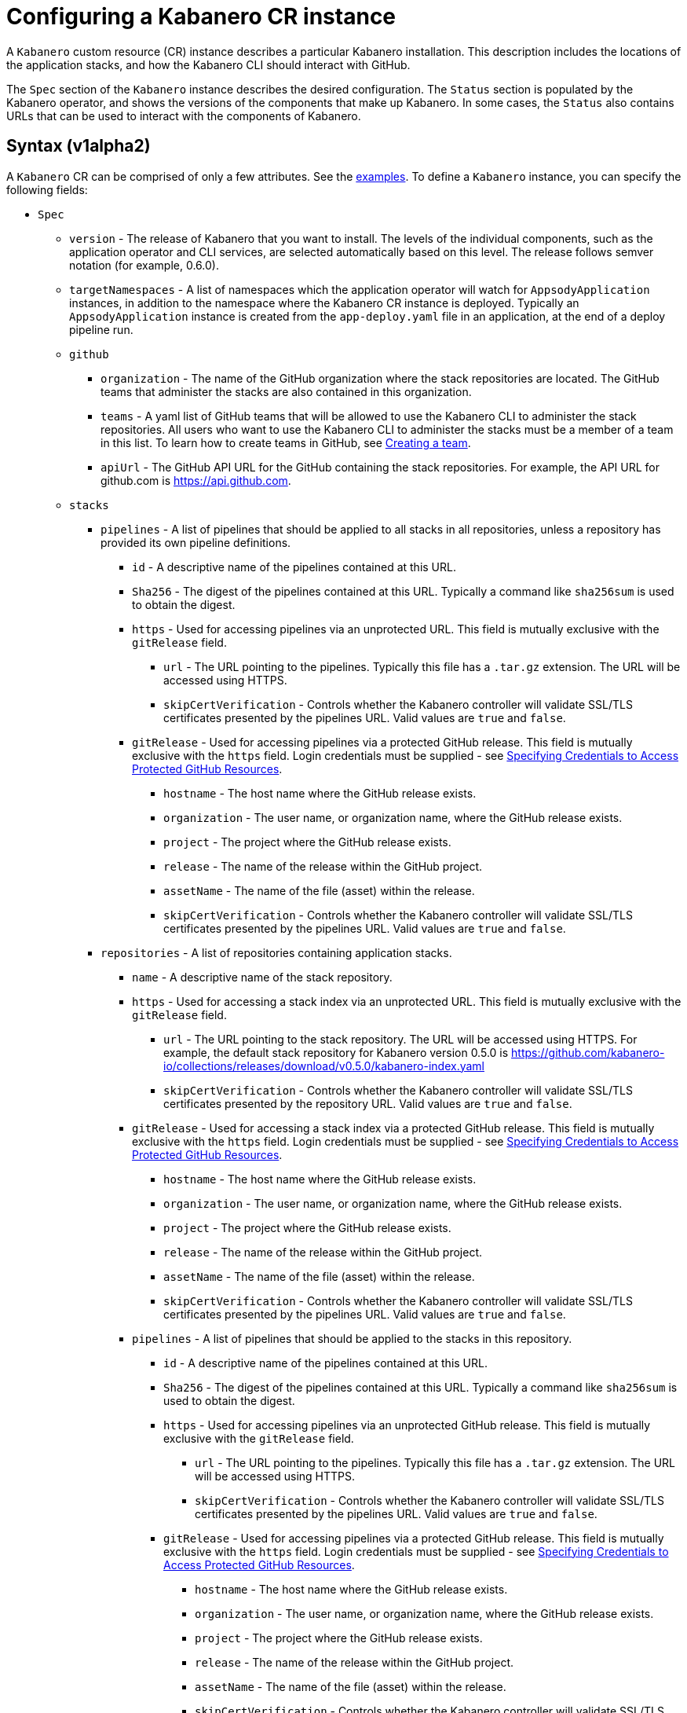 :page-layout: doc
:page-doc-category: Configuration
:page-title: Configuring a Kabanero CR Instance
:page-doc-number: 1.0
:sectanchors:
= Configuring a Kabanero CR instance

A `Kabanero` custom resource (CR) instance describes a particular Kabanero
installation.  This description includes the locations of the application
stacks, and how the Kabanero CLI should interact with GitHub.

The `Spec` section of the `Kabanero` instance describes the desired
configuration.  The `Status` section is populated by the Kabanero operator,
and shows the versions of the components that make up Kabanero.  In some
cases, the `Status` also contains URLs that can be used to interact with
the components of Kabanero.

== Syntax (v1alpha2)

A `Kabanero` CR can be comprised of only a few attributes.
See the link:#examples[examples].  To define a `Kabanero` instance, you can
specify the following fields:

* `Spec`
** `version` - The release of Kabanero that you want to install.
   The levels of the individual components, such as the application operator
   and CLI services, are selected automatically based on this level.  The
   release follows semver notation (for example, 0.6.0).
** `targetNamespaces` - A list of namespaces which the application operator will
   watch for `AppsodyApplication` instances, in addition to the namespace
   where the Kabanero CR instance is deployed.  Typically an
   `AppsodyApplication` instance is created from the `app-deploy.yaml` file
   in an application, at the end of a deploy pipeline run.
** `github`
*** `organization` - The name of the GitHub organization where the stack
    repositories are located.  The GitHub teams that administer the
    stacks are also contained in this organization.
*** `teams` - A yaml list of GitHub teams that will be allowed to
    use the Kabanero CLI to administer the stack repositories.  All users
    who want to use the Kabanero CLI to administer the stacks must be a
    member of a team in this list. To learn how to create teams in GitHub, see link:https://help.github.com/en/github/setting-up-and-managing-organizations-and-teams/creating-a-team[Creating a team, window=_blank].
*** `apiUrl` - The GitHub API URL for the GitHub containing the stack
    repositories.  For example, the API URL for github.com is https://api.github.com.
** `stacks`
*** `pipelines` - A list of pipelines that should be applied to all
    stacks in all repositories, unless a repository has provided
    its own pipeline definitions.
**** `id` - A descriptive name of the pipelines contained at this URL.
**** `Sha256` - The digest of the pipelines contained at this
      URL.  Typically a command like `sha256sum` is used to obtain the
      digest.
**** `https` - Used for accessing pipelines via an unprotected URL.
      This field is mutually exclusive with the `gitRelease` field.
***** `url` - The URL pointing to the pipelines.  Typically this file
       has a `.tar.gz` extension.  The URL will be accessed using
       HTTPS.
***** `skipCertVerification` - Controls whether the Kabanero controller will
       validate SSL/TLS certificates presented by the pipelines URL.
       Valid values are `true` and `false`.
**** `gitRelease` - Used for accessing pipelines via a protected GitHub
     release.  This field is mutually exclusive with the `https` field.
     Login credentials must be supplied - see link:ghe-credentials.html[Specifying Credentials to Access Protected GitHub Resources].
***** `hostname` - The host name where the GitHub release exists.
***** `organization` - The user name, or organization name, where the
      GitHub release exists.
***** `project` - The project where the GitHub release exists.
***** `release` - The name of the release within the GitHub project.
***** `assetName` - The name of the file (asset) within the release.
***** `skipCertVerification` - Controls whether the Kabanero controller will
       validate SSL/TLS certificates presented by the pipelines URL.
       Valid values are `true` and `false`.
*** `repositories` - A list of repositories containing application stacks.
**** `name` - A descriptive name of the stack repository.
**** `https` - Used for accessing a stack index via an unprotected URL.
     This field is mutually exclusive with the `gitRelease` field.
***** `url` - The URL pointing to the stack repository.  The URL will
      be accessed using HTTPS.  For example, the 
      default stack repository for Kabanero version 0.5.0 is
      https://github.com/kabanero-io/collections/releases/download/v0.5.0/kabanero-index.yaml
***** `skipCertVerification` - Controls whether the Kabanero controller will
      validate SSL/TLS certificates presented by the repository URL.
      Valid values are `true` and `false`.
**** `gitRelease` - Used for accessing a stack index via a protected GitHub
     release.  This field is mutually exclusive with the `https` field.
     Login credentials must be supplied - see link:ghe-credentials.html[Specifying Credentials to Access Protected GitHub Resources].
***** `hostname` - The host name where the GitHub release exists.
***** `organization` - The user name, or organization name, where the
      GitHub release exists.
***** `project` - The project where the GitHub release exists.
***** `release` - The name of the release within the GitHub project.
***** `assetName` - The name of the file (asset) within the release.
***** `skipCertVerification` - Controls whether the Kabanero controller will
       validate SSL/TLS certificates presented by the pipelines URL.
       Valid values are `true` and `false`.
**** `pipelines` - A list of pipelines that should be applied to the
      stacks in this repository.
***** `id` - A descriptive name of the pipelines contained at this URL.
***** `Sha256` - The digest of the pipelines contained at this
      URL.  Typically a command like `sha256sum` is used to obtain the
      digest.
***** `https` - Used for accessing pipelines via an unprotected GitHub
      release.  This field is mutually exclusive with the `gitRelease` field.
****** `url` - The URL pointing to the pipelines.  Typically this file
       has a `.tar.gz` extension.  The URL will be accessed using
       HTTPS.
****** `skipCertVerification` - Controls whether the Kabanero controller will
       validate SSL/TLS certificates presented by the pipelines URL.
       Valid values are `true` and `false`.
***** `gitRelease` - Used for accessing pipelines via a protected GitHub
      release.  This field is mutually exclusive with the `https` field.
      Login credentials must be supplied - see link:ghe-credentials.html[Specifying Credentials to Access Protected GitHub Resources].
****** `hostname` - The host name where the GitHub release exists.
****** `organization` - The user name, or organization name, where the
       GitHub release exists.
****** `project` - The project where the GitHub release exists.
****** `release` - The name of the release within the GitHub project.
****** `assetName` - The name of the file (asset) within the release.
****** `skipCertVerification` - Controls whether the Kabanero controller will
       validate SSL/TLS certificates presented by the pipelines URL.
       Valid values are `true` and `false`.
** `cliServices`
*** `sessionExpirationSeconds` - The length of time (duration) that
    a session established by a Kabanero CLI login remains valid.  The duration
    can be specified in hours, minutes and/or seconds.  For example,
    specifying a value of `3h30m30s` would allow a login to remain valid for
    three hours, thirty minutes and thirty seconds.
** `landing`
*** `enable` - Controls whether the Kabanero landing page is deployed by
    the Kabanero operator.  Valid values are `true` and `false`.  The default
    value is `true`.
** `codeReadyWorkspaces`
*** `enable` - Controls whether Kabanero will deploy an instance of 
    CodeReady Workspaces.  Valid values are `true` and `false`.
    The default value is `false`.
*** `operator` - Configuration for the CodeReady Workspaces operator.
**** `instance`
***** `devFileRegistryImage` - The devfile image that should be used by
      the CodeReady Workspaces instance.
***** `cheWorkspaceClusterRole` - The workspace cluster role used
      by CodeReady Workspaces.  By default, the `eclipse-codewind`
      cluster role is used.
***** `openShiftOAuth` - Controls whether your cluster's OpenShift user
      accounts are used to log into CodeReady Workspaces.  Requires
      permanent users (accounts other than `kube:admin`) set up first.
      Valid values are `true` and `false`
***** `selfSignedCert` - Controls whether the CodeReady Workspaces instance
      should use a self-signed certificates when communicating over TLS.
      Valid values are `true` and `false`.  Note that a value of `true`
      requires that `tlsSupport` is also set to `true`.
***** `tlsSupport` - Controls whether TLS is enabled for the CodeReady
      Workspaces instance.  Valid values are `true` and `false`.
** `sso` - Configuration for the Red Hat SSO Server
*** `enable` - Controls whether Kabanero will deploy an instance of 
    the Red Hat SSO Server for application use.  Valid values are `true` a
    nd `false`.  The default value is `false`.
*** `adminSecretName` - The name of a secret that contains keys for
    `username`, `password`, and `realm`.  These values will become the
    admin username and password for the Red Hat SSO server, as well as
    define the realm that the SSO server will use.  For more information
    about setting up the secret, see link:rhsso.html[the SSO configuration instructions].

The following `Status` fields are maintained by the Kabanero operator to
provide information about the installed components, and the health of the
Kabanero instance:

* `Status`
** `kabaneroInstance` - The overall status information of the
   Kabanero instance.
*** `ready` - The overall Status of Kabanero.  A value of `True`
    indicates Kabanero has been installed successfully.  A value of `False`
    indicates that there was a problem, and more information can be found
    by looking in the `message` attribute.
*** `message` - Provides more details for a `ready` status of `False`.
*** `version` - Shows the version of Kabanero that is currently installed.
    This version can be different from `Spec.version` if there is a problem
    configuring and installing the `Spec.version`.
** `serverless` - Contains information about the OpenShift Serverless
   operator which was found on this cluster.
*** `ready` - The overall status of the Serverless operator.
*** `message` - Provides more details for a `ready` status of
    `False`.
*** `version` - The version of the Serverless operator as reported by
    the CSV for the Serverless operator.
*** `knativeServing` - Contains information about the Knative Serving
    instance managed by the Serverless operator.
**** `ready` - The overall status of the Knative Serving operator,
    as reported by the `KnativeServing` CR instance.  A value of `False`
    indicates there was a problem, and more information can be found by
    looking in the `message` attribute.
**** `message` - Provides more details for a `ready` status of `False`.
    The error message is copied from the `ready` condition on the
    `KnativeServing` CR instance.
**** `version` - The version of Knative Serving as reported by the
    `KnativeServing` CR instance.
** `tekton` - Contains information about the pipelines instance which was found
   on this cluster.
*** `ready` - The overall status of pipelines, as reported by the
    pipelines `Config` CR instance.  A value of `False` indicates there was a
    problem, and more information can be found by looking in the `message`
    attribute.
*** `message` - Provides more details for a `ready` status of `False`.
    The error message is copied from the `ready` condition on the `Config`
    CR instance.
*** `version` - The version of pipelines as reported by the pipelines `Config`
    CR instance.
** `cli` - Contains information about the Kabanero CLI backend service.
*** `ready` - The overall status of the Kabanero CLI backend
    service.  A value of `True` indicates the service was installed
    successfully.  A value of `False` indicates there was a problem, and
    more information can be found by looking in the `message`
    attribute.
*** `message` - Provides more details for a `ready` status of `False`.
*** `hostnames` - Provides the hostnames from the `Route` that was created
    for the Kabanero CLI service.  The hostname can be used in the Kabanero
    CLI to connect to this Kabanero instance.
** `landing` - Contains information about the Kabanero landing page
*** `ready` - The overall status of the Kabanero landing page.
    A value of `True` indicates the landing page was deployed successfully.
    A value of `False` indicates there was a problem, and more information can
    be found by looking in the `message` attribute.
*** `message` - Provides more details for a `ready` status of `False`.
*** `version` - The version of the landing page that was deployed.
** `appsody` - Contains information about the application operator that was
   deployed by the Kabanero operator.
*** `ready` - The overall status of the application operator.  A value
    of `True` indicates the operator was deployed successfully.  A value of
    `False` indicates there was a problem, and more information can be found
    by looking in the `message` attribute.
*** `message` - Provides more details for a `ready` status of `False.
** `kappnav` Contains information about the kAppNav that was found on the
   cluster.  kAppNav is an optional component of Kabanero.  If kAppNav is
   not found in its default location in the `kappnav` namespace, its status
   is not reported here.
*** `ready` - The overall status of kAppNav.  A value of `True`
    indicates kAppNav was installed and configured successfully.  A value
    of `False` indicates that there was a problem, and more information can
    be found by looking in the `message` attribute.
*** `message` - Provides more details for a `ready` status of `False`.
*** `uiLocations` - The location (URL) of the UI endpoint of kAppNav.
    This information is copied from the `Route` for the kAppNav UI service.
*** `apiLocations` - The location (URL) of the API endpoint of
    kAppNav.  This information is copied from the `Route` for the kAppNav API
    service.
** `codereadyWorkspaces` - Contains information about the CodeReady
   Workspaces instance that is deployed by the Kabanero operator.
*** `ready` - The overall status of CodeReady Workspaces.  A value of `True`
    indicates it was installed and configured successfully.  A value of
    `False` indicates that there was a problem, and more information can be
    found by looking in the `message` attribute.
*** `message` - Provides more details for a `ready` status of `False`.
*** `operator`
**** `version` - The version of the CodeReady Workspaces operator used.
**** `instance`
***** `devFileRegistryImage` - The devfile image that should be used by
      the CodeReady Workspaces instance.
***** `cheWorkspaceClusterRole` - The workspace cluster role used
      by CodeReady Workspaces.  By default, the `eclipse-codewind`
      cluster role is used.
***** `openShiftOAuth` - Displays whether your cluster's OpenShift user
      accounts are used to log into CodeReady Workspaces.  Requires
      permanent users (accounts other than `kube:admin`) set up first.
      Valid values are `True` and `False`
***** `selfSignedCert` - Displays whether the CodeReady Workspaces instance
      is using self-signed certificates when communicating over TLS.
      Valid values are `True` and `False`.
***** `tlsSupport` - Displays whether TLS is enabled for the CodeReady
      Workspaces instance.  Valid values are `True` and `False`.
** `sso` - Contains information about the Red Hat SSO Server
*** `configured` - Displays whether the Red Hat SSO Server configuration
    is present in this Kabanero CR instance.  Valid values are `True`
    and `False`.
*** `ready` - The overall status of the Red Hat SSO Server.  A value
    of `True` indicates it was installed and configured successfully.
    A value of `False` indicates that there was a problem, and more
    information can be found by looking in the `message` attribute.
*** `message` - Provides more details for a `ready` status of `False`.

== Inspecting your Kabanero CR Instance

You can retrieve all the Kabanero CR instances in a namespace using this
command:

`oc get Kabanero -n kabanero -o yaml`

The example uses the kabanero namespace.  To use a different namespace,
replace `-n kabanero` with the name of another namespace.

== Examples

This example yaml defines a `Kabanero` instance at version 0.6.0, using
the default stacks.

```yaml
apiVersion: kabanero.io/v1alpha2
kind: Kabanero
metadata:
  name: kabanero
  namespace: kabanero
spec:
  version: "0.6.0"
  stacks:
    repositories:
    - name: central
      https:
        url: https://github.com/kabanero-io/collections/releases/download/v0.6.0/kabanero-index.yaml
```

This example yaml defines a `Kabanero` instance at version 0.6.0, using
custom stacks and their associated GitHub configuration.  Sessions
established using the Kabanero CLI remain valid for one hour.

```yaml
apiVersion: kabanero.io/v1alpha2
kind: Kabanero
metadata:
  name: kabanero
  namespace: kabanero
spec:
  version: "0.6.0"
  stacks:
    repositories:
    - name: central
      https: 
        url: https://github.com/my-organization/stacks/releases/download/v0.1/kabanero-index.yaml
  github:
    organization: my-organization
    teams:
      - stack-admins
      - admins
    apiUrl: https://api.github.com
  cli:
    sessionExpirationSeconds: 1h
```

This example yaml defines a `Kabanero` instance at version 0.6.0, using
the same custom stacks as the previous example, but using the `gitRelease`
field instead of the `https` field:

```yaml
apiVersion: kabanero.io/v1alpha2
kind: Kabanero
metadata:
  name: kabanero
  namespace: kabanero
spec:
  version: "0.6.0"
  stacks:
    repositories:
    - name: central
      gitRelease:
        hostname: "github.com"
        organization: "my-organization"
        project: "stacks"
        release: "v0.1"
        assetName: "kabanero-index.yaml"
  github:
    organization: my-organization
    teams:
      - stack-admins
      - admins
    apiUrl: https://api.github.com
  cli:
    sessionExpirationSeconds: 1h
```

Note: Avoid using the OpenShift Console to edit the Kabanero CR instance.  The console may change the `apiVersion` of the Kabanero CR instance from `v1alpha2` to `v1alpha1`.  There is a description of the issue link:https://github.com/openshift/console/issues/4444[here].
